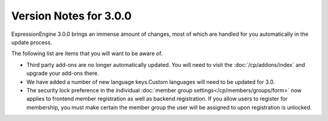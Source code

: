 .. # This source file is part of the open source project
   # ExpressionEngine User Guide (https://github.com/ExpressionEngine/ExpressionEngine-User-Guide)
   #
   # @link      https://expressionengine.com/
   # @copyright Copyright (c) 2003-2018, EllisLab, Inc. (https://ellislab.com)
   # @license   https://expressionengine.com/license Licensed under Apache License, Version 2.0

#######################
Version Notes for 3.0.0
#######################

ExpressionEngine 3.0.0 brings an immense amount of changes, most of which are handled for you automatically in the update process.

The following list are items that you will want to be aware of.

- Third party add-ons are no longer automatically updated. You will need to visit the :doc:`/cp/addons/index` and upgrade your add-ons there.
- We have added a number of new language keys.Custom languages will need to be updated for 3.0.
- The security lock preference in the individual :doc:`member group settings</cp/members/groups/form>` now applies to frontend member registration as well as backend registration.  If you allow users to register for membership, you must make certain the member group the user will be assigned to upon registration is unlocked.
